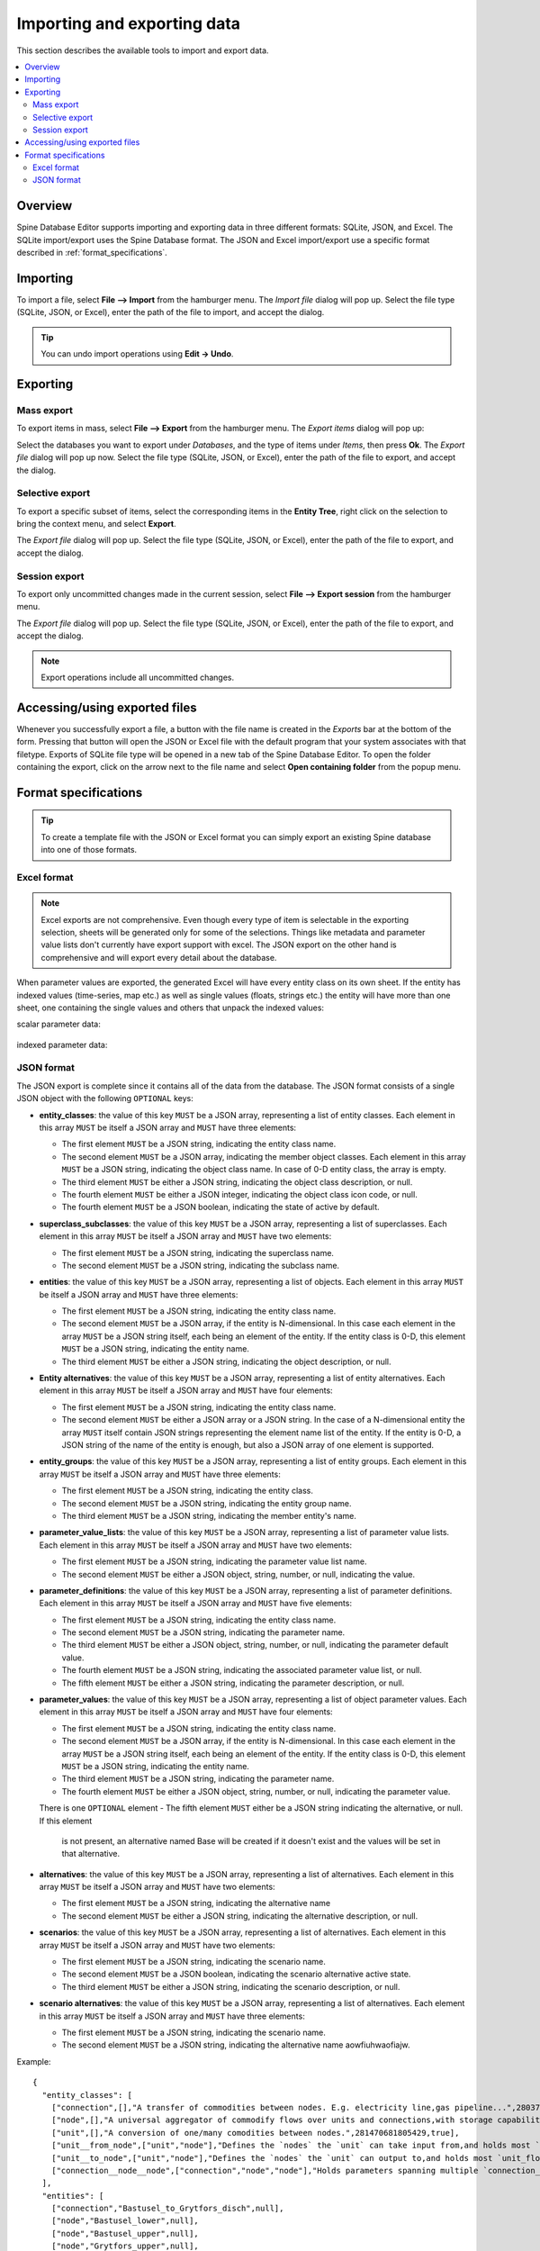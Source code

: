 
Importing and exporting data
----------------------------

This section describes the available tools to import and export data.

.. contents::
   :local:

Overview
========

Spine Database Editor supports importing and exporting data in three different formats: SQLite, JSON, and Excel.
The SQLite import/export uses the Spine Database format. The JSON and Excel import/export use a specific format
described in :ref:`format_specifications`.

Importing
=========

To import a file, select **File --> Import** from the hamburger menu.
The *Import file* dialog will pop up.
Select the file type (SQLite, JSON, or Excel), enter the path of the file to import, and accept the dialog.

.. tip:: You can undo import operations using **Edit -> Undo**.

Exporting
=========

Mass export
~~~~~~~~~~~

To export items in mass, select **File --> Export** from the hamburger menu.
The *Export items* dialog will pop up:

.. image:: img/mass_export_items_dialog.png
   :align: center

Select the databases you want to export under *Databases*, and the type of items under *Items*,
then press **Ok**.
The *Export file* dialog will pop up now.
Select the file type (SQLite, JSON, or Excel), enter the path of the file to export, and accept the dialog.


Selective export
~~~~~~~~~~~~~~~~

To export a specific subset of items, select the corresponding items in the **Entity Tree**,
right click on the selection to bring the context menu, and select **Export**.

The *Export file* dialog will pop up.
Select the file type (SQLite, JSON, or Excel), enter the path of the file to export, and accept the dialog.


Session export
~~~~~~~~~~~~~~

To export only uncommitted changes made in the current session, select **File --> Export session** from
the hamburger menu.

The *Export file* dialog will pop up.
Select the file type (SQLite, JSON, or Excel), enter the path of the file to export, and accept the dialog.

.. note:: Export operations include all uncommitted changes.


Accessing/using exported files
==============================

Whenever you successfully export a file, 
a button with the file name is created in the *Exports* bar at the bottom of the form.
Pressing that button will open the JSON or Excel file with the default program that your
system associates with that filetype. Exports of SQLite file type will be opened in a new tab
of the Spine Database Editor. To open the folder containing the export, click on the arrow next
to the file name and select **Open containing folder** from the popup menu.

  .. image:: img/export_bar.png
     :align: center

.. _format_specifications:

Format specifications
=====================

.. tip:: To create a template file with the JSON or Excel format you can simply export an existing Spine database
   into one of those formats.

Excel format
~~~~~~~~~~~~
.. note:: Excel exports are not comprehensive. Even though every type of item is selectable in
          the exporting selection, sheets will be generated only for some of the selections.
          Things like metadata and parameter value lists don't currently have export support with excel.
          The JSON export on the other hand is comprehensive and will export every detail about the
          database.

When parameter values are exported, the generated Excel will have every entity class on its own sheet.
If the entity has indexed values (time-series, map etc.) as well as single values (floats, strings etc.)
the entity will have more than one sheet, one containing the single values and others that unpack the
indexed values:

scalar parameter data:

  .. image:: img/excel_entity_sheet.png
     :align: center

indexed parameter data:

   .. image:: img/excel_entity_sheet_timeseries.png
      :align: center


JSON format
~~~~~~~~~~~

The JSON export is complete since it contains all of the data from the database.
The JSON format consists of a single JSON object with the following ``OPTIONAL`` keys:

- **entity_classes**: the value of this key ``MUST`` be a JSON array,
  representing a list of entity classes.
  Each element in this array ``MUST`` be itself a JSON array and ``MUST`` have three elements:

  - The first element ``MUST`` be a JSON string, indicating the entity class name.
  - The second element ``MUST`` be a JSON array, indicating the member object classes. Each element in
    this array ``MUST`` be a JSON string, indicating the object class name. In case of 0-D entity class,
    the array is empty.
  - The third element ``MUST`` be either a JSON string, indicating the object class description, or null.
  - The fourth element ``MUST`` be either a JSON integer, indicating the object class icon code, or null.
  - The fourth element ``MUST`` be a JSON boolean, indicating the state of active by default.

- **superclass_subclasses**: the value of this key ``MUST`` be a JSON array,
  representing a list of superclasses.
  Each element in this array ``MUST`` be itself a JSON array and ``MUST`` have two elements:

  - The first element ``MUST`` be a JSON string, indicating the superclass name.
  - The second element ``MUST`` be a JSON string, indicating the subclass name.

- **entities**: the value of this key ``MUST`` be a JSON array,
  representing a list of objects.
  Each element in this array ``MUST`` be itself a JSON array and ``MUST`` have three elements:

  - The first element ``MUST`` be a JSON string, indicating the entity class name.
  - The second element ``MUST`` be a JSON array, if the entity is N-dimensional. In this case each element in
    the array ``MUST`` be a JSON string itself, each being an element of the entity. If the entity class is 0-D,
    this element ``MUST`` be a JSON string, indicating the entity name.
  - The third element ``MUST`` be either a JSON string, indicating the object description, or null.

- **Entity alternatives**: the value of this key ``MUST`` be a JSON array,
  representing a list of entity alternatives.
  Each element in this array ``MUST`` be itself a JSON array and ``MUST`` have four elements:

  - The first element ``MUST`` be a JSON string, indicating the entity class name.
  - The second element ``MUST`` be either a JSON array or a JSON string. In the case of a N-dimensional entity
    the array ``MUST`` itself contain JSON strings representing the element name list of the entity.
    If the entity is 0-D, a JSON string of the name of the entity is enough, but also a JSON array of one element
    is supported.

- **entity_groups**: the value of this key ``MUST`` be a JSON array,
  representing a list of entity groups.
  Each element in this array ``MUST`` be itself a JSON array and ``MUST`` have three elements:

  - The first element ``MUST`` be a JSON string, indicating the entity class.
  - The second element ``MUST`` be a JSON string, indicating the entity group name.
  - The third element ``MUST`` be a JSON string, indicating the member entity's name.

- **parameter_value_lists**: the value of this key ``MUST`` be a JSON array,
  representing a list of parameter value lists.
  Each element in this array ``MUST`` be itself a JSON array and ``MUST`` have two elements:

  - The first element ``MUST`` be a JSON string, indicating the parameter value list name.
  - The second element ``MUST`` be either a JSON object, string, number, or null,
    indicating the value.

- **parameter_definitions**: the value of this key ``MUST`` be a JSON array,
  representing a list of parameter definitions.
  Each element in this array ``MUST`` be itself a JSON array and ``MUST`` have five elements:

  - The first element ``MUST`` be a JSON string, indicating the entity class name.
  - The second element ``MUST`` be a JSON string, indicating the parameter name.
  - The third element ``MUST`` be either a JSON object, string, number, or null,
    indicating the parameter default value.
  - The fourth element ``MUST`` be a JSON string, indicating the associated parameter value list, or null.
  - The fifth element ``MUST`` be either a JSON string, indicating the parameter description, or null.

- **parameter_values**: the value of this key ``MUST`` be a JSON array,
  representing a list of object parameter values.
  Each element in this array ``MUST`` be itself a JSON array and ``MUST`` have four elements:

  - The first element ``MUST`` be a JSON string, indicating the entity class name.
  - The second element ``MUST`` be a JSON array, if the entity is N-dimensional. In this case each element in
    the array ``MUST`` be a JSON string itself, each being an element of the entity. If the entity class is 0-D,
    this element ``MUST`` be a JSON string, indicating the entity name.
  - The third element ``MUST`` be a JSON string, indicating the parameter name.
  - The fourth element ``MUST`` be either a JSON object, string, number, or null,
    indicating the parameter value.

  There is one ``OPTIONAL`` element
  - The fifth element ``MUST`` either be a JSON string indicating the alternative, or null. If this element
    is not present, an alternative named Base will be created if it doesn't exist and the values will be set
    in that alternative.

- **alternatives**: the value of this key ``MUST`` be a JSON array,
  representing a list of alternatives.
  Each element in this array ``MUST`` be itself a JSON array and ``MUST`` have two elements:

  - The first element ``MUST`` be a JSON string, indicating the alternative name
  - The second element ``MUST`` be either a JSON string, indicating the alternative description, or null.

- **scenarios**: the value of this key ``MUST`` be a JSON array,
  representing a list of alternatives.
  Each element in this array ``MUST`` be itself a JSON array and ``MUST`` have two elements:

  - The first element ``MUST`` be a JSON string, indicating the scenario name.
  - The second element ``MUST`` be a JSON boolean, indicating the scenario alternative active state.
  - The third element ``MUST`` be either a JSON string, indicating the scenario description, or null.

- **scenario alternatives**: the value of this key ``MUST`` be a JSON array,
  representing a list of alternatives.
  Each element in this array ``MUST`` be itself a JSON array and ``MUST`` have three elements:

  - The first element ``MUST`` be a JSON string, indicating the scenario name.
  - The second element ``MUST`` be a JSON string, indicating the alternative name aowfiuhwaofiajw.



Example::

   {
     "entity_classes": [
       ["connection",[],"A transfer of commodities between nodes. E.g. electricity line,gas pipeline...",280378317271233,true],
       ["node",[],"A universal aggregator of commodify flows over units and connections,with storage capabilities.",280740554077951,true],
       ["unit",[],"A conversion of one/many comodities between nodes.",281470681805429,true],
       ["unit__from_node",["unit","node"],"Defines the `nodes` the `unit` can take input from,and holds most `unit_flow` variable specific parameters.",281470681805657,true],
       ["unit__to_node",["unit","node"],"Defines the `nodes` the `unit` can output to,and holds most `unit_flow` variable specific parameters.",281470681805658,true],
       ["connection__node__node",["connection","node","node"],"Holds parameters spanning multiple `connection_flow` variables to and from multiple `nodes`.",null,true]
     ],
     "entities": [
       ["connection","Bastusel_to_Grytfors_disch",null],
       ["node","Bastusel_lower",null],
       ["node","Bastusel_upper",null],
       ["node","Grytfors_upper",null],
       ["unit","Bastusel_pwr_plant",null],
       ["unit__from_node",["Bastusel_pwr_plant","Bastusel_upper"],null],
       ["unit__to_node",["Bastusel_pwr_plant","Bastusel_lower"],null],
       ["connection__node__node",["Bastusel_to_Grytfors_disch","Grytfors_upper","Bastusel_lower"],null]
     ],
     "parameter_value_lists": [
       ["balance_type_list","balance_type_group"],
       ["balance_type_list","balance_type_node"],
       ["balance_type_list","balance_type_none"]
     ],
     "parameter_definitions": [
       ["connection","connection_availability_factor",1,null,"Availability of the `connection`,acting as a multiplier on its `connection_capacity`. Typically between 0-1."],
       ["connection__node__node","connection_flow_delay",{"type": "duration","data": "0h"},null,"Delays the `connection_flows` associated with the latter `node` in respect to the `connection_flows` associated with the first `node`."],
       ["node","balance_type","balance_type_node","balance_type_list","A selector for how the `:nodal_balance` constraint should be handled."],
       ["node","demand",0,null,"Demand for the `commodity` of a `node`. Energy gains can be represented using negative `demand`."],
       ["node","fix_node_state",null,null,"Fixes the corresponding `node_state` variable to the provided value. Can be used for e.g. fixing boundary conditions."],
       ["node","has_state",null,null,"A boolean flag for whether a `node` has a `node_state` variable."],
       ["unit__from_node","unit_capacity",null,null,"Maximum `unit_flow` capacity of a single 'sub_unit' of the `unit`."],
       ["unit__to_node","unit_capacity",null,null,"Maximum `unit_flow` capacity of a single 'sub_unit' of the `unit`."]
     ],
     "parameter_values": [
       ["connection__node__node",["Bastusel_to_Grytfors_disch","Grytfors_upper","Bastusel_lower"],"connection_flow_delay",{"type": "duration","data": "1h"},"Base"],
       ["node","Bastusel_upper","demand",-0.2579768519,"Base"],
       ["node","Bastusel_upper","fix_node_state",{"type": "time_series","data": {"2019-01-01T00:00:00": 5581.44,"2019-01-01T01:00:00": -1,"2019-01-07T23:00:00": 5417.28}},"Base"],
       ["node","Bastusel_upper","has_state",null,"Base"],
       ["unit__from_node",["Bastusel_pwr_plant","Bastusel_upper"],"unit_capacity",170,"Base"]
     ],
     "alternatives": [
       ["Base","Base alternative"]
     ]
   }
